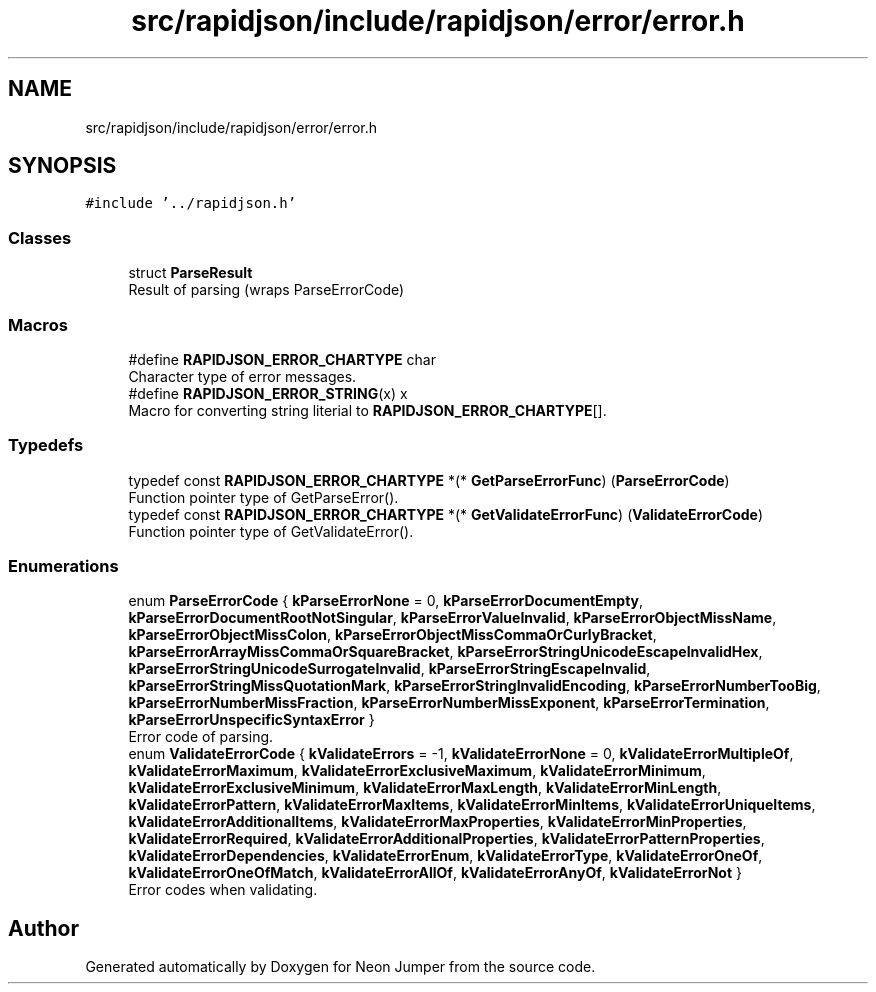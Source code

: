 .TH "src/rapidjson/include/rapidjson/error/error.h" 3 "Fri Jan 21 2022" "Neon Jumper" \" -*- nroff -*-
.ad l
.nh
.SH NAME
src/rapidjson/include/rapidjson/error/error.h
.SH SYNOPSIS
.br
.PP
\fC#include '\&.\&./rapidjson\&.h'\fP
.br

.SS "Classes"

.in +1c
.ti -1c
.RI "struct \fBParseResult\fP"
.br
.RI "Result of parsing (wraps ParseErrorCode) "
.in -1c
.SS "Macros"

.in +1c
.ti -1c
.RI "#define \fBRAPIDJSON_ERROR_CHARTYPE\fP   char"
.br
.RI "Character type of error messages\&. "
.ti -1c
.RI "#define \fBRAPIDJSON_ERROR_STRING\fP(x)   x"
.br
.RI "Macro for converting string literial to \fBRAPIDJSON_ERROR_CHARTYPE\fP[]\&. "
.in -1c
.SS "Typedefs"

.in +1c
.ti -1c
.RI "typedef const \fBRAPIDJSON_ERROR_CHARTYPE\fP *(* \fBGetParseErrorFunc\fP) (\fBParseErrorCode\fP)"
.br
.RI "Function pointer type of GetParseError()\&. "
.ti -1c
.RI "typedef const \fBRAPIDJSON_ERROR_CHARTYPE\fP *(* \fBGetValidateErrorFunc\fP) (\fBValidateErrorCode\fP)"
.br
.RI "Function pointer type of GetValidateError()\&. "
.in -1c
.SS "Enumerations"

.in +1c
.ti -1c
.RI "enum \fBParseErrorCode\fP { \fBkParseErrorNone\fP = 0, \fBkParseErrorDocumentEmpty\fP, \fBkParseErrorDocumentRootNotSingular\fP, \fBkParseErrorValueInvalid\fP, \fBkParseErrorObjectMissName\fP, \fBkParseErrorObjectMissColon\fP, \fBkParseErrorObjectMissCommaOrCurlyBracket\fP, \fBkParseErrorArrayMissCommaOrSquareBracket\fP, \fBkParseErrorStringUnicodeEscapeInvalidHex\fP, \fBkParseErrorStringUnicodeSurrogateInvalid\fP, \fBkParseErrorStringEscapeInvalid\fP, \fBkParseErrorStringMissQuotationMark\fP, \fBkParseErrorStringInvalidEncoding\fP, \fBkParseErrorNumberTooBig\fP, \fBkParseErrorNumberMissFraction\fP, \fBkParseErrorNumberMissExponent\fP, \fBkParseErrorTermination\fP, \fBkParseErrorUnspecificSyntaxError\fP }"
.br
.RI "Error code of parsing\&. "
.ti -1c
.RI "enum \fBValidateErrorCode\fP { \fBkValidateErrors\fP = -1, \fBkValidateErrorNone\fP = 0, \fBkValidateErrorMultipleOf\fP, \fBkValidateErrorMaximum\fP, \fBkValidateErrorExclusiveMaximum\fP, \fBkValidateErrorMinimum\fP, \fBkValidateErrorExclusiveMinimum\fP, \fBkValidateErrorMaxLength\fP, \fBkValidateErrorMinLength\fP, \fBkValidateErrorPattern\fP, \fBkValidateErrorMaxItems\fP, \fBkValidateErrorMinItems\fP, \fBkValidateErrorUniqueItems\fP, \fBkValidateErrorAdditionalItems\fP, \fBkValidateErrorMaxProperties\fP, \fBkValidateErrorMinProperties\fP, \fBkValidateErrorRequired\fP, \fBkValidateErrorAdditionalProperties\fP, \fBkValidateErrorPatternProperties\fP, \fBkValidateErrorDependencies\fP, \fBkValidateErrorEnum\fP, \fBkValidateErrorType\fP, \fBkValidateErrorOneOf\fP, \fBkValidateErrorOneOfMatch\fP, \fBkValidateErrorAllOf\fP, \fBkValidateErrorAnyOf\fP, \fBkValidateErrorNot\fP }"
.br
.RI "Error codes when validating\&. "
.in -1c
.SH "Author"
.PP 
Generated automatically by Doxygen for Neon Jumper from the source code\&.
